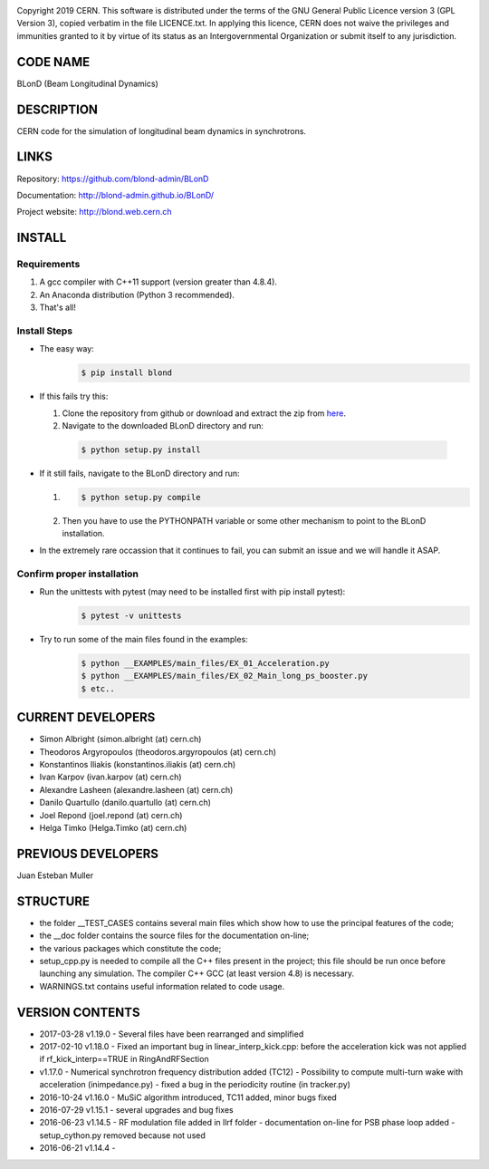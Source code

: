 .. image:: https://travis-ci.org/blond-admin/BLonD.svg?branch=master
    :target: https://travis-ci.org/blond-admin/BLonD
.. image:: https://ci.appveyor.com/api/projects/status/m3p1lq18s3ex6q3u/branch/master?svg=true
    :target: https://ci.appveyor.com/project/blond-admin/blond/branch/master
.. image:: https://coveralls.io/repos/github/blond-admin/BLonD/badge.svg?branch=master
    :target: https://coveralls.io/github/blond-admin/BLonD?branch=master


Copyright 2019 CERN. This software is distributed under the terms of the
GNU General Public Licence version 3 (GPL Version 3), copied verbatim in
the file LICENCE.txt. In applying this licence, CERN does not waive the
privileges and immunities granted to it by virtue of its status as an
Intergovernmental Organization or submit itself to any jurisdiction.

CODE NAME
=========

BLonD (Beam Longitudinal Dynamics)

DESCRIPTION
===========

CERN code for the simulation of longitudinal beam dynamics in
synchrotrons.

LINKS
=====

Repository: https://github.com/blond-admin/BLonD

Documentation: http://blond-admin.github.io/BLonD/

Project website: http://blond.web.cern.ch

INSTALL
=======


Requirements
------------

1. A gcc compiler with C++11 support (version greater than 4.8.4).  

2. An Anaconda distribution (Python 3 recommended).

3. That's all!


Install Steps
-------------


* The easy way: 
    .. code-block:: bash

        $ pip install blond


* If this fails try this:

  1. Clone the repository from github or download and extract the zip from here_.

  2. Navigate to the downloaded BLonD directory and run:

    .. code-block:: bash

        $ python setup.py install


* If it still fails, navigate to the BLonD directory and run:

  1.  
    .. code-block:: bash
      
       $ python setup.py compile

  2. Then you have to use the PYTHONPATH variable or some other mechanism to point to the BLonD installation.


* In the extremely rare occassion that it continues to fail, you can submit an issue and we will handle it ASAP. 


Confirm proper installation
---------------------------

* Run the unittests with pytest (may need to be installed first with pip install pytest):
    .. code-block:: bash

        $ pytest -v unittests

* Try to run some of the main files found in the examples:
    .. code-block:: bash

        $ python __EXAMPLES/main_files/EX_01_Acceleration.py
        $ python __EXAMPLES/main_files/EX_02_Main_long_ps_booster.py
        $ etc..

CURRENT DEVELOPERS
==================

* Simon Albright (simon.albright (at) cern.ch)
* Theodoros Argyropoulos (theodoros.argyropoulos (at) cern.ch)
* Konstantinos Iliakis (konstantinos.iliakis (at) cern.ch)
* Ivan Karpov (ivan.karpov (at) cern.ch)
* Alexandre Lasheen (alexandre.lasheen (at) cern.ch)
* Danilo Quartullo (danilo.quartullo (at) cern.ch)
* Joel Repond (joel.repond (at) cern.ch)
* Helga Timko (Helga.Timko (at) cern.ch)

PREVIOUS DEVELOPERS
===================

Juan Esteban Muller

STRUCTURE
=========

* the folder \__TEST_CASES contains several main files which show how to use the principal features of the code;
* the \__doc folder contains the source files for the documentation on-line;
* the various packages which constitute the code;
* setup_cpp.py is needed to compile all the C++ files present in the project; this file should be run once before launching any simulation. The compiler C++ GCC (at least version 4.8) is necessary.
* WARNINGS.txt contains useful information related to code usage.

VERSION CONTENTS
================

+ 2017-03-28 v1.19.0 - Several files have been rearranged and simplified

+ 2017-02-10 v1.18.0 - Fixed an important bug in linear_interp_kick.cpp: before the acceleration kick was not applied if rf_kick_interp==TRUE in RingAndRFSection

+ v1.17.0 - Numerical synchrotron frequency distribution added (TC12) - Possibility to compute multi-turn wake with acceleration (inimpedance.py) - fixed a bug in the periodicity routine (in tracker.py)

+ 2016-10-24 v1.16.0 - MuSiC algorithm introduced, TC11 added, minor bugs fixed

+ 2016-07-29 v1.15.1 - several upgrades and bug fixes

+ 2016-06-23 v1.14.5 - RF modulation file added in llrf folder - documentation on-line for PSB phase loop added - setup_cython.py removed because not used

+ 2016-06-21 v1.14.4 -


.. _here: https://github.com/blond-admin/BLonD/archive/master.zip
